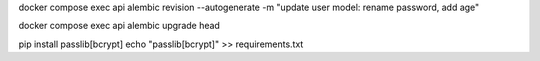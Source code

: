 docker compose exec api alembic revision --autogenerate -m "update user model: rename password, add age"

docker compose exec api alembic upgrade head


pip install passlib[bcrypt]
echo "passlib[bcrypt]" >> requirements.txt
